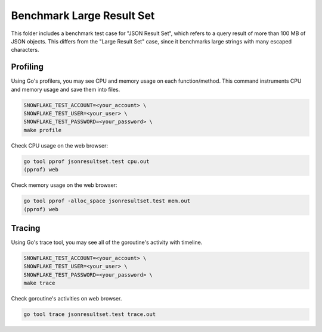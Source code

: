 ********************************************************************************
Benchmark Large Result Set
********************************************************************************

This folder includes a benchmark test case for "JSON Result Set", which refers
to a query result of more than 100 MB of JSON objects. This differs from the "Large
Result Set" case, since it benchmarks large strings with many escaped characters.

Profiling
=========

Using Go's profilers, you may see CPU and memory usage on each function/method. 
This command instruments CPU and memory usage and save them into files.

.. code-block:: bash

    SNOWFLAKE_TEST_ACCOUNT=<your_account> \
    SNOWFLAKE_TEST_USER=<your_user> \
    SNOWFLAKE_TEST_PASSWORD=<your_password> \
    make profile

Check CPU usage on the web browser:

.. code-block:: bash

    go tool pprof jsonresultset.test cpu.out
    (pprof) web

Check memory usage on the web browser:

.. code-block:: bash

    go tool pprof -alloc_space jsonresultset.test mem.out
    (pprof) web

Tracing
=======

Using Go's trace tool, you may see all of the goroutine's activity with timeline.

.. code-block:: bash

    SNOWFLAKE_TEST_ACCOUNT=<your_account> \
    SNOWFLAKE_TEST_USER=<your_user> \
    SNOWFLAKE_TEST_PASSWORD=<your_password> \
    make trace

Check goroutine's activities on web browser.

.. code-block:: bash

    go tool trace jsonresultset.test trace.out


